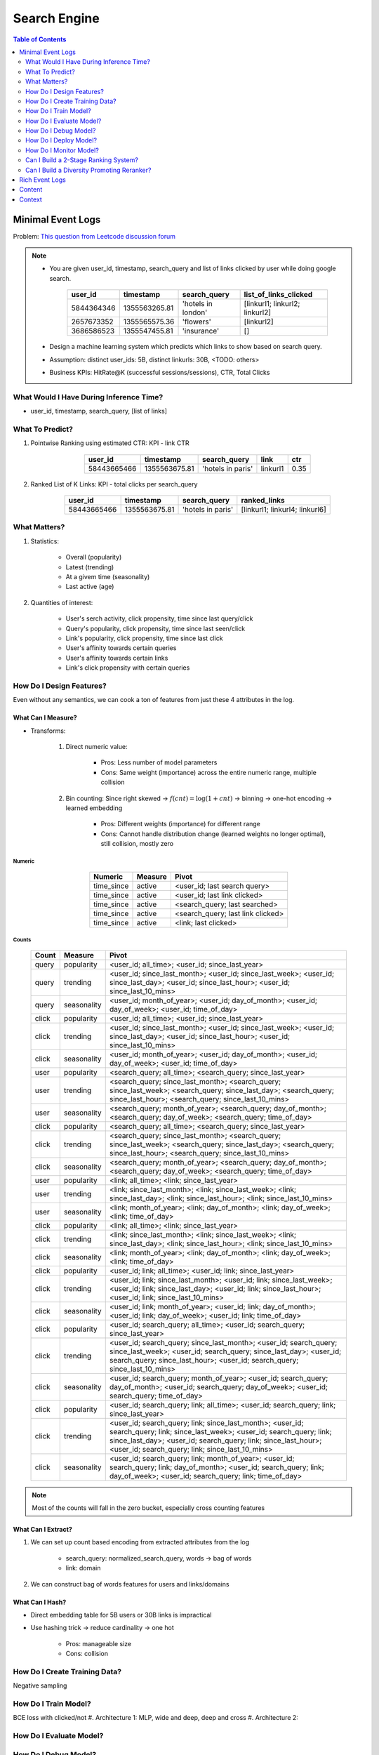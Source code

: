 ########################################################################################
Search Engine
########################################################################################
.. contents:: Table of Contents
   :depth: 2
   :local:
   :backlinks: none
****************************************************************************************
Minimal Event Logs
****************************************************************************************
Problem: `This question from Leetcode discussion forum <https://leetcode.com/discuss/interview-experience/512591/google-machine-learning-engineer-bangalore-dec-2019-reject/911775>`_

.. note::
	- You are given user_id, timestamp, search_query and list of links clicked by user while doing google search.

		.. csv-table::
			:header: user_id, timestamp, search_query, list_of_links_clicked
			:align: center

				5844364346, 1355563265.81, 'hotels in london', [linkurl1; linkurl2; linkurl2]
				2657673352, 1355565575.36, 'flowers', [linkurl2]
				3686586523, 1355547455.81, 'insurance', []
	- Design a machine learning system which predicts which links to show based on search query.
	- Assumption: distinct user_ids: 5B, distinct linkurls: 30B, <TODO: others>
	- Business KPIs: HitRate@K (successful sessions/sessions), CTR, Total Clicks
========================================================================================
What Would I Have During Inference Time?
========================================================================================
- user_id, timestamp, search_query, [list of links]
========================================================================================
What To Predict?
========================================================================================
#. Pointwise Ranking using estimated CTR: KPI - link CTR

	.. csv-table::
		:header: user_id, timestamp, search_query, link, ctr
		:align: center

		58443665466, 1355563675.81, 'hotels in paris', linkurl1, 0.35
#. Ranked List of K Links: KPI - total clicks per search_query

	.. csv-table::
		:header: user_id, timestamp, search_query, ranked_links
		:align: center

		58443665466, 1355563675.81, 'hotels in paris', [linkurl1; linkurl4; linkurl6]
========================================================================================
What Matters?
========================================================================================
#. Statistics: 

	- Overall (popularity)
	- Latest (trending)
	- At a givem time (seasonality)
	- Last active (age)
#. Quantities of interest:

	- User's serch activity, click propensity, time since last query/click
	- Query's popularity, click propensity, time since last seen/click
	- Link's popularity, click propensity, time since last click
	- User's affinity towards certain queries
	- User's affinity towards certain links
	- Link's click propensity with certain queries
========================================================================================
How Do I Design Features?
========================================================================================
Even without any semantics, we can cook a ton of features from just these 4 attributes in the log.

What Can I Measure?
----------------------------------------------------------------------------------------
- Transforms: 

	#. Direct numeric value:

		- Pros: Less number of model parameters
		- Cons: Same weight (importance) across the entire numeric range, multiple collision
	#. Bin counting: Since right skewed -> :math:`f(cnt)=\log(1+cnt)` -> binning -> one-hot encoding -> learned embedding

		- Pros: Different weights (importance) for different range
		- Cons: Cannot handle distribution change (learned weights no longer optimal), still collision, mostly zero

Numeric
^^^^^^^^^^^^^^^^^^^^^^^^^^^^^^^^^^^^^^^^^^^^^^^^^^^^^^^^^^^^^^^^^^^^^^^^^^^^^^^^^^^^^^^^
	.. csv-table::
		:header: Numeric, Measure, Pivot
		:align: center
	
			time_since, active, <user_id; last search query>
			time_since, active, <user_id; last link clicked>
			time_since, active, <search_query; last searched>
			time_since, active, <search_query; last link clicked>
			time_since, active, <link; last clicked>

Counts
^^^^^^^^^^^^^^^^^^^^^^^^^^^^^^^^^^^^^^^^^^^^^^^^^^^^^^^^^^^^^^^^^^^^^^^^^^^^^^^^^^^^^^^^
	.. csv-table::
		:header: Count, Measure, Pivot
		:align: center
	
			query, popularity, <user_id; all_time>; <user_id; since_last_year>
			query, trending, <user_id; since_last_month>; <user_id; since_last_week>; <user_id; since_last_day>; <user_id; since_last_hour>; <user_id; since_last_10_mins>
			query, seasonality, <user_id; month_of_year>; <user_id; day_of_month>; <user_id; day_of_week>; <user_id; time_of_day>
			click, popularity, <user_id; all_time>; <user_id; since_last_year>
			click, trending, <user_id; since_last_month>; <user_id; since_last_week>; <user_id; since_last_day>; <user_id; since_last_hour>; <user_id; since_last_10_mins>
			click, seasonality, <user_id; month_of_year>; <user_id; day_of_month>; <user_id; day_of_week>; <user_id; time_of_day>
			user, popularity, <search_query; all_time>; <search_query; since_last_year>
			user, trending, <search_query; since_last_month>; <search_query; since_last_week>; <search_query; since_last_day>; <search_query; since_last_hour>; <search_query; since_last_10_mins>
			user, seasonality, <search_query; month_of_year>; <search_query; day_of_month>; <search_query; day_of_week>; <search_query; time_of_day>
			click, popularity, <search_query; all_time>; <search_query; since_last_year>
			click, trending, <search_query; since_last_month>; <search_query; since_last_week>; <search_query; since_last_day>; <search_query; since_last_hour>; <search_query; since_last_10_mins>
			click, seasonality, <search_query; month_of_year>; <search_query; day_of_month>; <search_query; day_of_week>; <search_query; time_of_day>
			user, popularity, <link; all_time>; <link; since_last_year>
			user, trending, <link; since_last_month>; <link; since_last_week>; <link; since_last_day>; <link; since_last_hour>; <link; since_last_10_mins>
			user, seasonality, <link; month_of_year>; <link; day_of_month>; <link; day_of_week>; <link; time_of_day>
			click, popularity, <link; all_time>; <link; since_last_year>
			click, trending, <link; since_last_month>; <link; since_last_week>; <link; since_last_day>; <link; since_last_hour>; <link; since_last_10_mins>
			click, seasonality, <link; month_of_year>; <link; day_of_month>; <link; day_of_week>; <link; time_of_day>
			click, popularity, <user_id; link; all_time>; <user_id; link; since_last_year>
			click, trending, <user_id; link; since_last_month>; <user_id; link; since_last_week>; <user_id; link; since_last_day>; <user_id; link; since_last_hour>; <user_id; link; since_last_10_mins>
			click, seasonality, <user_id; link; month_of_year>; <user_id; link; day_of_month>; <user_id; link; day_of_week>; <user_id; link; time_of_day>
			click, popularity, <user_id; search_query; all_time>; <user_id; search_query; since_last_year>
			click, trending, <user_id; search_query; since_last_month>; <user_id; search_query; since_last_week>; <user_id; search_query; since_last_day>; <user_id; search_query; since_last_hour>; <user_id; search_query; since_last_10_mins>
			click, seasonality, <user_id; search_query; month_of_year>; <user_id; search_query; day_of_month>; <user_id; search_query; day_of_week>; <user_id; search_query; time_of_day>
			click, popularity, <user_id; search_query; link; all_time>; <user_id; search_query; link; since_last_year>
			click, trending, <user_id; search_query; link; since_last_month>; <user_id; search_query; link; since_last_week>; <user_id; search_query; link; since_last_day>; <user_id; search_query; link; since_last_hour>; <user_id; search_query; link; since_last_10_mins>
			click, seasonality, <user_id; search_query; link; month_of_year>; <user_id; search_query; link; day_of_month>; <user_id; search_query; link; day_of_week>; <user_id; search_query; link; time_of_day>

.. note::
	Most of the counts will fall in the zero bucket, especially cross counting features

What Can I Extract?
----------------------------------------------------------------------------------------
#. We can set up count based encoding from extracted attributes from the log

	- search_query: normalized_search_query, words -> bag of words
	- link: domain
#. We can construct bag of words features for users and links/domains

What Can I Hash?
----------------------------------------------------------------------------------------
- Direct embedding table for 5B users or 30B links is impractical
- Use hashing trick -> reduce cardinality -> one hot

	- Pros: manageable size
	- Cons: collision
========================================================================================
How Do I Create Training Data?
========================================================================================
Negative sampling

========================================================================================
How Do I Train Model?
========================================================================================
BCE loss with clicked/not
#. Architecture 1: MLP, wide and deep, deep and cross
#. Architecture 2:

========================================================================================
How Do I Evaluate Model?
========================================================================================
========================================================================================
How Do I Debug Model?
========================================================================================
========================================================================================
How Do I Deploy Model?
========================================================================================
========================================================================================
How Do I Monitor Model?
========================================================================================
========================================================================================
Can I Build a 2-Stage Ranking System?
========================================================================================
Embeddings can be reused for/finetuned with ranking as well.

Latent Features for Non-Personalised Retrieval
----------------------------------------------------------------------------------------
Supervised
----------------------------------------------------------------------------------------
#. Neural CF: 

		search_query -> double hashing -> embedding; search_query -> bag of words -> embedding
		link -> double hashing -> embedding
		label: clicked/not
		InfoNCE loss for optimal ANN search - negative sampling
		BPR loss for pairwise ranking

Self Supervised
----------------------------------------------------------------------------------------
Pretrain
^^^^^^^^^^^^^^^^^^^^^^^^^^^^^^^^^^^^^^^^^^^^^^^^^^^^^^^^^^^^^^^^^^^^^^^^^^^^^^^^^^^^^^^^
#. Item2Vec

	#. Query embedding: connect search_query by edge if same link was clicked for both
	#. Link embedding: connect link by edge if clicked for the same search_query
	#. Learn embeddings separately by forming random walk sequence of 5 and then CBOW (word2vec) for masked middle
	#. NOTE: doesn't consider temporal features, learns long term understanding

#. GNN

	#. Connect search_query and link by edge if clicked and run message passing GCN algorithm
	#. Initiate from scratch or from neural CF learned embedding
	#. NOTE: doesn't consider temporal features, learns long term understanding

Finetune
^^^^^^^^^^^^^^^^^^^^^^^^^^^^^^^^^^^^^^^^^^^^^^^^^^^^^^^^^^^^^^^^^^^^^^^^^^^^^^^^^^^^^^^^
Use learned embeddings from pretraining step in neural CF

Latent Features for Personalised Retrieval
----------------------------------------------------------------------------------------
========================================================================================
Can I Build a Diversity Promoting Reranker?
========================================================================================
DPP click score with Gaussian/learned kernel

****************************************************************************************
Rich Event Logs
****************************************************************************************
****************************************************************************************
Content
****************************************************************************************
****************************************************************************************
Context
****************************************************************************************
